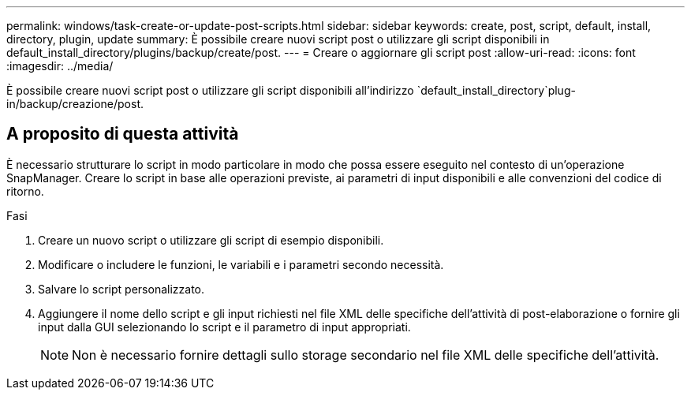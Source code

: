 ---
permalink: windows/task-create-or-update-post-scripts.html 
sidebar: sidebar 
keywords: create, post, script, default, install, directory, plugin, update 
summary: È possibile creare nuovi script post o utilizzare gli script disponibili in default_install_directory/plugins/backup/create/post. 
---
= Creare o aggiornare gli script post
:allow-uri-read: 
:icons: font
:imagesdir: ../media/


[role="lead"]
È possibile creare nuovi script post o utilizzare gli script disponibili all'indirizzo `default_install_directory`plug-in/backup/creazione/post.



== A proposito di questa attività

È necessario strutturare lo script in modo particolare in modo che possa essere eseguito nel contesto di un'operazione SnapManager. Creare lo script in base alle operazioni previste, ai parametri di input disponibili e alle convenzioni del codice di ritorno.

.Fasi
. Creare un nuovo script o utilizzare gli script di esempio disponibili.
. Modificare o includere le funzioni, le variabili e i parametri secondo necessità.
. Salvare lo script personalizzato.
. Aggiungere il nome dello script e gli input richiesti nel file XML delle specifiche dell'attività di post-elaborazione o fornire gli input dalla GUI selezionando lo script e il parametro di input appropriati.
+

NOTE: Non è necessario fornire dettagli sullo storage secondario nel file XML delle specifiche dell'attività.


